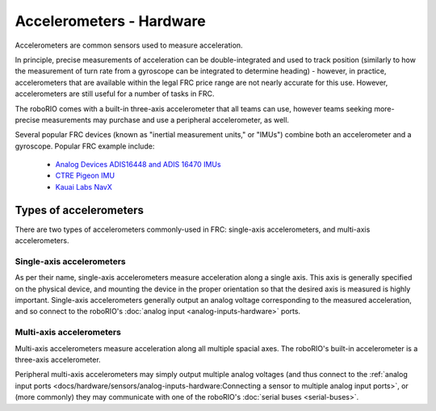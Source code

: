 Accelerometers - Hardware
==========================

Accelerometers are common sensors used to measure acceleration.

In principle, precise measurements of acceleration can be double-integrated and used to track position (similarly to how the measurement of turn rate from a gyroscope can be integrated to determine heading) - however, in practice, accelerometers that are available within the legal FRC price range are not nearly accurate for this use.  However, accelerometers are still useful for a number of tasks in FRC.

The roboRIO comes with a built-in three-axis accelerometer that all teams can use, however teams seeking more-precise measurements may purchase and use a peripheral accelerometer, as well.

Several popular FRC devices (known as "inertial measurement units," or "IMUs") combine both an accelerometer and a gyroscope.  Popular FRC example include:

  - `Analog Devices ADIS16448 and ADIS 16470 IMUs <https://www.analog.com/en/landing-pages/001/first.html>`__
  - `CTRE Pigeon IMU <https://www.ctr-electronics.com/gadgeteer-imu-module-pigeon.html>`__
  - `Kauai Labs NavX <https://pdocs.kauailabs.com/navx-mxp/>`__

Types of accelerometers
-----------------------

There are two types of accelerometers commonly-used in FRC: single-axis accelerometers, and multi-axis accelerometers.

Single-axis accelerometers
^^^^^^^^^^^^^^^^^^^^^^^^^^

.. todo:: add picture

As per their name, single-axis accelerometers measure acceleration along a single axis.  This axis is generally specified on the physical device, and mounting the device in the proper orientation so that the desired axis is measured is highly important.  Single-axis accelerometers generally output an analog voltage corresponding to the measured acceleration, and so connect to the roboRIO's :doc:`analog input <analog-inputs-hardware>` ports.

Multi-axis accelerometers
^^^^^^^^^^^^^^^^^^^^^^^^^

.. todo:: add picture

Multi-axis accelerometers measure acceleration along all multiple spacial axes.  The roboRIO's built-in accelerometer is a three-axis accelerometer.

Peripheral multi-axis accelerometers may simply output multiple analog voltages (and thus connect to the :ref:`analog input ports <docs/hardware/sensors/analog-inputs-hardware:Connecting a sensor to multiple analog input ports>`, or (more commonly) they may communicate with one of the roboRIO's :doc:`serial buses <serial-buses>`.
